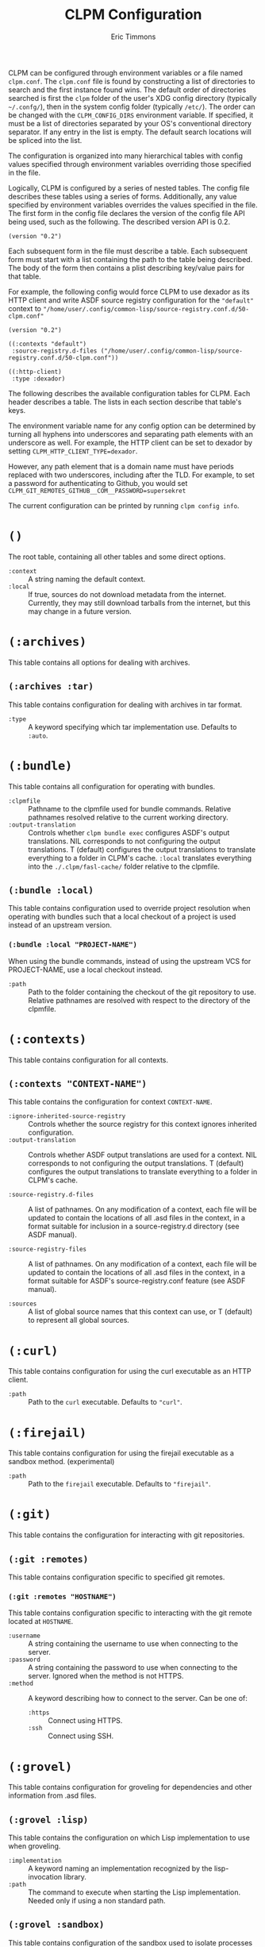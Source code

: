 #+TITLE: CLPM Configuration
#+AUTHOR: Eric Timmons
#+EMAIL: clpm-devel@common-lisp.net
#+OPTIONS: toc:1 num:nil H:9

CLPM can be configured through environment variables or a file named
=clpm.conf=. The =clpm.conf= file is found by constructing a list of
directories to search and the first instance found wins. The default order of
directories searched is first the =clpm= folder of the user's XDG config
directory (typically =~/.confg/=), then in the system config folder (typically
=/etc/=). The order can be changed with the =CLPM_CONFIG_DIRS= environment
variable. If specified, it must be a list of directories separated by your OS's
conventional directory separator. If any entry in the list is empty. The
default search locations will be spliced into the list.

The configuration is organized into many hierarchical tables with
config values specified through environment variables overriding those
specified in the file.

Logically, CLPM is configured by a series of nested tables. The config file
describes these tables using a series of forms. Additionally, any value
specified by environment variables overrides the values specified in the
file. The first form in the config file declares the version of the config file
API being used, such as the following. The described version API is 0.2.

#+begin_src common-lisp
  (version "0.2")
#+end_src

Each subsequent form in the file must describe a table. Each subsequent form
must start with a list containing the path to the table being described. The
body of the form then contains a plist describing key/value pairs for that
table.

For example, the following config would force CLPM to use dexador as its HTTP
client and write ASDF source registry configuration for the ="default"= context
to ="/home/user/.config/common-lisp/source-registry.conf.d/50-clpm.conf"=

#+begin_src common-lisp
  (version "0.2")

  ((:contexts "default")
   :source-registry.d-files ("/home/user/.config/common-lisp/source-registry.conf.d/50-clpm.conf"))

  ((:http-client)
   :type :dexador)
#+end_src

The following describes the available configuration tables for CLPM. Each
header describes a table. The lists in each section describe that table's keys.

The environment variable name for any config option can be determined by
turning all hyphens into underscores and separating path elements with an
underscore as well. For example, the HTTP client can be set to dexador by
setting =CLPM_HTTP_CLIENT_TYPE=dexador=.

However, any path element that is a domain name must have periods replaced with
two underscores, including after the TLD. For example, to set a password for
authenticating to Github, you would set
=CLPM_GIT_REMOTES_GITHUB__COM__PASSWORD=supersekret=

The current configuration can be printed by running =clpm config info=.

* =()=
  The root table, containing all other tables and some direct options.

  + =:context= :: A string naming the default context.
  + =:local= :: If true, sources do not download metadata from the
    internet. Currently, they may still download tarballs from the internet,
    but this may change in a future version.

* =(:archives)=
  This table contains all options for dealing with archives.

** =(:archives :tar)=
   This table contains configuration for dealing with archives in tar format.

   + =:type= :: A keyword specifying which tar implementation use. Defaults to
     =:auto=.

* =(:bundle)=
  This table contains all configuration for operating with bundles.

  + =:clpmfile= :: Pathname to the clpmfile used for bundle commands. Relative
    pathnames resolved relative to the current working directory.
  + =:output-translation= :: Controls whether =clpm bundle exec= configures
    ASDF's output translations. NIL corresponds to not configuring the output
    translations. T (default) configures the output translations to translate
    everything to a folder in CLPM's cache. =:local= translates everything into
    the =./.clpm/fasl-cache/= folder relative to the clpmfile.

** =(:bundle :local)=
   This table contains configuration used to override project resolution when
   operating with bundles such that a local checkout of a project is used
   instead of an upstream version.

*** =(:bundle :local "PROJECT-NAME")=
    When using the bundle commands, instead of using the upstream VCS for
    PROJECT-NAME, use a local checkout instead.

    + =:path= :: Path to the folder containing the checkout of the git
      repository to use. Relative pathnames are resolved with respect to the
      directory of the clpmfile.

* =(:contexts)=
  This table contains configuration for all contexts.

** =(:contexts "CONTEXT-NAME")=
   This table contains the configuration for context =CONTEXT-NAME=.

   + =:ignore-inherited-source-registry= :: Controls whether the source
     registry for this context ignores inherited configuration.
   + =:output-translation= :: Controls whether ASDF output translations are
     used for a context. NIL corresponds to not configuring the output
     translations. T (default) configures the output translations to translate
     everything to a folder in CLPM's cache.

   + =:source-registry.d-files= :: A list of pathnames. On any modification of
     a context, each file will be updated to contain the locations of all .asd
     files in the context, in a format suitable for inclusion in a
     source-registry.d directory (see ASDF manual).

   + =:source-registry-files= :: A list of pathnames. On any modification of a
     context, each file will be updated to contain the locations of all .asd
     files in the context, in a format suitable for ASDF's source-registry.conf
     feature (see ASDF manual).

   + =:sources= :: A list of global source names that this context can use, or
     T (default) to represent all global sources.

* =(:curl)=
  This table contains configuration for using the curl executable as an HTTP
  client.

  + =:path= :: Path to the =curl= executable. Defaults to ="curl"=.

* =(:firejail)=
  This table contains configuration for using the firejail executable as a
  sandbox method. (experimental)

  + =:path= :: Path to the =firejail= executable. Defaults to ="firejail"=.

* =(:git)=
  This table contains the configuration for interacting with git repositories.

** =(:git :remotes)=
   This table contains configuration specific to specified git remotes.

*** =(:git :remotes "HOSTNAME")=
    This table contains configuration specific to interacting with the git
    remote located at =HOSTNAME=.

    + =:username= :: A string containing the username to use when connecting to
      the server.
    + =:password= :: A string containing the password to use when connecting to
      the server. Ignored when the method is not HTTPS.
    + =:method= :: A keyword describing how to connect to the server. Can be one
      of:
      + =:https= :: Connect using HTTPS.
      + =:ssh= :: Connect using SSH.

* =(:grovel)=
  This table contains configuration for groveling for dependencies and other
  information from .asd files.

** =(:grovel :lisp)=
   This table contains the configuration on which Lisp implementation to use
   when groveling.

   + =:implementation= :: A keyword naming an implementation recognized by the
     lisp-invocation library.
   + =:path= :: The command to execute when starting the Lisp
     implementation. Needed only if using a non standard path.

** =(:grovel :sandbox)=
   This table contains configuration of the sandbox used to isolate processes
   that grovel for dependencies from .asd files. (Experimental)

   + =:method= :: The method to use to provide the sandbox. Defaults to
     =:auto=.

* =(:http)=
  This table contains the configuration for interacting with remote servers
  using HTTP (for non-VCS releated requests).

** =(:http :headers)=
   This table contains the configuration for specifying headers to be sent
   during HTTP requests.

*** =(:http :headers "HOSTNAME")=
    This table contains the configuration for specifying headers to be sent
    during HTTP requests to host =HOSTNAME=.

**** =(:http :headers "HOSTNAME" "HEADER-NAME")=
     This table contains the configuration for specifying the contents of
     =HEADER-NAME= to be sent during HTTP requests to host =HOSTNAME=.

     + =:secure-only-p= :: If non-NIL, send this header only on secure
       connections.
     + =:value= :: The value to send for the header. Must be a string.
     + =:exec= :: A path to a file that, when executed, prints the header value
       to its standard output. Must be a string or pathname.
     + =:contents= :: A path to a file that contains the value to use for the
       header. Must be a string or pathname.

* =(:http-client)=
  This table contains configuration for the internal HTTP client.

  + =:type= :: A keyword specifying which HTTP client to use. Defaults to
    =:auto=.

* =(:log)=
  This table contains configuration for the logging system.

  + =:level= :: A keyword specifying the default logging level. One of =:off=,
    =:fatal=, =:error=, =:warn=, =:info=, =:debug=, =:trace=. Defaults to
    =:warn=.

* =(:tar)=
  This table contains configuration for using the tar executable as the method
  to extract archives in tar format.

  + =:path= :: Path to the =tar= executable. Defaults to ="tar"=.
